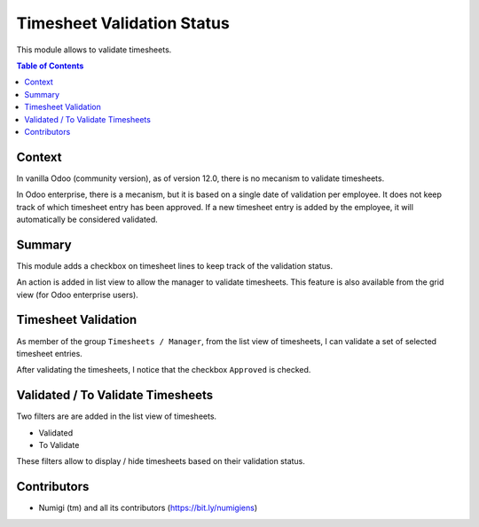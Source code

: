 Timesheet Validation Status
===========================
This module allows to validate timesheets.

.. contents:: Table of Contents

Context
-------
In vanilla Odoo (community version), as of version 12.0, there is no mecanism to validate timesheets.

In Odoo enterprise, there is a mecanism, but it is based on a single date of validation per employee.
It does not keep track of which timesheet entry has been approved.
If a new timesheet entry is added by the employee, it will automatically be considered validated.

Summary
-------
This module adds a checkbox on timesheet lines to keep track of the validation status.

An action is added in list view to allow the manager to validate timesheets.
This feature is also available from the grid view (for Odoo enterprise users).

Timesheet Validation
--------------------
As member of the group ``Timesheets / Manager``, from the list view of timesheets,
I can validate a set of selected timesheet entries.

.. image:: static/description/timesheet_validate_action.png

After validating the timesheets, I notice that the checkbox ``Approved`` is checked.

.. image:: static/description/timesheets_validated.png

Validated / To Validate Timesheets
----------------------------------
Two filters are are added in the list view of timesheets.

* Validated
* To Validate

.. image:: static/description/timesheet_filters.png

These filters allow to display / hide timesheets based on their validation status.

Contributors
------------
* Numigi (tm) and all its contributors (https://bit.ly/numigiens)
